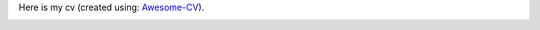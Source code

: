 .. title: CV
.. slug: cv
.. date: 2020-06-06 11:45:02 UTC-04:00
.. tags: 
.. category: 
.. link: 
.. description: 
.. type: text

Here is my cv (created using: `Awesome-CV <https://github.com/posquit0/Awesome-CV>`__).

.. image:: /portfolio/resume.png
